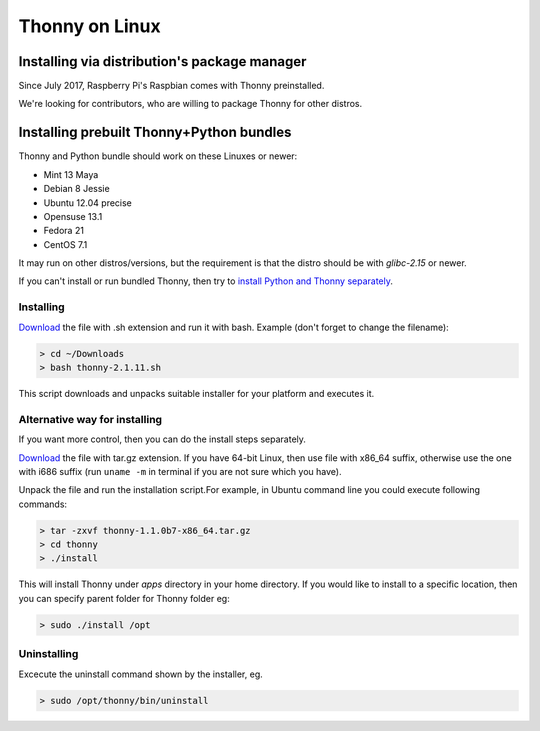 ========================
Thonny on Linux
========================

Installing via distribution's package manager
----------------------------------------------
Since July 2017, Raspberry Pi's Raspbian comes with Thonny preinstalled.

We're looking for contributors, who are willing to package Thonny for other distros.

Installing prebuilt Thonny+Python bundles
-----------------------------------------
Thonny and Python bundle should work on these Linuxes or newer:

* Mint 13 Maya
* Debian 8 Jessie
* Ubuntu 12.04 precise
* Opensuse 13.1
* Fedora 21
* CentOS 7.1


It may run on other distros/versions, but the requirement is that the distro should be with *glibc-2.15* or newer.

If you can't install or run bundled Thonny, then try to `install Python and Thonny separately <SeparateInstall>`_.


Installing
~~~~~~~~~~~~
`Download <https://bitbucket.org/plas/thonny/downloads>`_ the file with .sh extension and run it with bash. Example (don't forget to change the filename): 

.. sourcecode:: none

    > cd ~/Downloads
    > bash thonny-2.1.11.sh

This script downloads and unpacks suitable installer for your platform and executes it.

Alternative way for installing
~~~~~~~~~~~~~~~~~~~~~~~~~~~~~~~~~~ 
If you want more control, then you can do the install steps separately.

`Download <https://bitbucket.org/plas/thonny/downloads>`_ the file with tar.gz extension. If you have 64-bit Linux, then use file with x86_64 suffix, otherwise use the one with i686 suffix (run ``uname -m`` in terminal if you are not sure which you have).

Unpack the file and run the installation script.For example, in Ubuntu command line you could execute following commands:


.. sourcecode:: none

    > tar -zxvf thonny-1.1.0b7-x86_64.tar.gz
    > cd thonny
    > ./install

This will install Thonny under *apps* directory in your home directory. If you would like to install to a specific location, then you can specify parent folder for Thonny folder eg:

.. sourcecode:: none

    > sudo ./install /opt

Uninstalling
~~~~~~~~~~~~~~~~~~~~ 
Excecute the uninstall command shown by the installer, eg. 

.. sourcecode:: none

    > sudo /opt/thonny/bin/uninstall